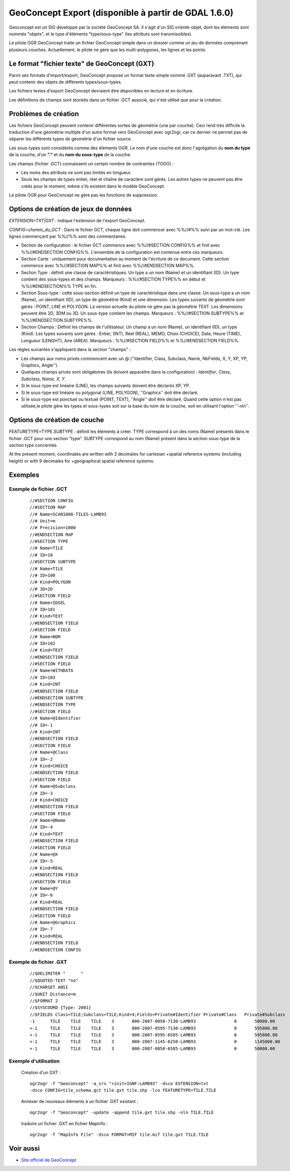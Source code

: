 .. _`gdal.ogr.formats.geoconcept`:

GeoConcept Export (disponible à partir de GDAL 1.6.0)
======================================================

Geoconcept est un SIG développé par la société GeoConcept SA. Il s'agit d'un 
SIG orienté-objet, dont les éléments sont nommés "objets", et le type d'éléments 
"type/sous-type" (les attributs sont transmissibles).

Le pilote OGR GeoConcept traite un fichier GeoConcept simple dans un dossier 
comme un jeu de données comprenant plusieurs couches. Actuellement, le pilote 
ne gère que les multi-polygones, les lignes et les points.

Le format "fichier texte" de GeoConcept (GXT)
----------------------------------------------

Parmi ses formats d'import/export, GeoConcept propose un format texte simple 
nommé .GXT (auparavant .TXT), qui peut contenir des objets de différents 
types/sous-types.

Les fichiers textes d'export GeoConcept devraient être disponibles en lecture et 
en écriture.

Les définitions de champs sont stockés dans un fichier .GCT associé, qui n'est 
utilisé que pour la création.

Problèmes de création
-----------------------

Les fichiers GeoConcept peuvent contenir différentes sortes de géométrie (une 
par couche). Ceci rend très difficile la traduction d'une géométrie multiple 
d'un autre format vers GéoConcept avec ogr2ogr, car ce dernier ne permet pas 
de séparer les différents types de géométrie d'un fichier source.

Les sous-types sont considérés comme des éléments OGR. Le nom d'une couche est 
donc l'agrégation du **nom du type** de la couche, d'un **"."** et du **nom du 
sous-type** de la couche.

Les champs (fichier .GCT) connaissent un certain nombre de contraintes (TODO) :

* Les noms des attributs ne sont pas limités en longueur.
* Seuls les champs de types entier, réel et chaîne de caractère sont gérés. 
  Les autres types ne peuvent pas être créés pour le moment, même s'ils existent 
  dans le modèle GeoConcept.

Le pilote OGR pour GeoConcept ne gère pas les fonctions de suppression.

Options de création de jeux de données
---------------------------------------

*EXTENSION=TXT|GXT* : indique l'extension de l'export GeoConcept.

*CONFIG=chemin_du_GCT* : Dans le fichier GCT, chaque ligne doit commencer avec 
%%//#%% suivi par un mot-clé. Les lignes commençant par %%//%% sont des commentaires.

* Section de configuration : le fichier GCT commence avec %%//#SECTION CONFIG%% 
  et finit avec %%//#ENDSECTION CONFIG%%. L'ensemble de la configuration est 
  contenue entre ces marqueurs.

* Section Carte : uniquement pour documentation au moment de l'écriture de ce 
  document. Cette section commence avec %%//#SECTION MAP%% et finit avec 
  %%//#ENDSECTION MAP%%.

* Section Type : définit une classe de caractéristiques. Un type a un nom (Name) 
  et un identifiant (ID). Un type contient des sous-types et des champs. 
  Marqueurs : %%//#SECTION TYPE%% en début et %%//#ENDSECTION%% TYPE en fin.

* Section Sous-type : cette sous-section définit un type de caractéristique dans 
  une classe. Un sous-type a un nom (Name), un identifiant (ID), un type de 
  géométrie (Kind) et une dimension. Les types suivants de géométrie sont gérés : 
  POINT, LINE et POLYGON. La version actuelle du pilote ne gère pas la géométrie 
  TEXT. Les dimensions peuvent être 2D, 3DM ou 3D. Un sous-type contient les 
  champs. Marqueurs : %%//#SECTION SUBTYPE%% et %%//#ENDSECTION SUBTYPE%%.

* Section Champs : Définit les champs de l'utilisateur. Un champ a un nom 
  (Name), un identifiant (ID), un type (Kind). Les types suivants sont gérés : 
  Entier, (INT), Réel (REAL), MEMO, Choix (CHOICE), Date, Heure (TIME), Longueur 
  (LENGHT), Aire (AREA). Marqueurs : %%//#SECTION FIELD%% et %%//#ENDSECTION FIELD%%.

Les règles suivantes s'appliquent dans la section "champs" :

* Les champs aux noms privés commencent avec un @ (''Identifier, Class, 
  Subclass, Name, NbFields, X, Y, XP, YP, Graphics, Angle'').
* Quelques champs privés sont obligatoires (ils doivent apparaître dans la 
  configuration) : *Identifier*, *Class*, *Subclass*, *Name*, *X*, 
  *Y*.
* Si le sous-type est linéaire (LINE), les champs suivants doivent être déclarés 
  XP, YP.
* Si le sous-type est linéaire ou polygonal (LINE, POLYGON), ''Graphics'' doit 
  être déclaré.
* Si le sous-type est ponctuel ou textuel (POINT, TEXT), ''Angle'' doit être 
  déclaré.
  Quand cette option n'est pas utilisée,le pilote gère les types et sous-types 
  soit sur la base du nom de la couche, soit en utilisant l'option ''-nln''.

Options de création de couche
------------------------------

FEATURETYPE=TYPE.SUBTYPE : définit les éléments à créer. TYPE correspond à un 
des noms (Name) présents dans le fichier .GCT pour une section "type". SUBTYPE 
correspond au nom (Name) présent dans la section sous-type de la section type 
concernée.

At the present moment, coordinates are written with 2 decimales for cartesian
+spatial reference systems (including height) or with 9 decimales for
+geographical spatial reference systems.

Exemples
---------

Exemple de fichier .GCT
************************

  ::
    
    //#SECTION CONFIG
    //#SECTION MAP
    //# Name=SCAN1000-TILES-LAMB93
    //# Unit=m
    //# Precision=1000
    //#ENDSECTION MAP
    //#SECTION TYPE
    //# Name=TILE
    //# ID=10
    //#SECTION SUBTYPE
    //# Name=TILE
    //# ID=100
    //# Kind=POLYGON
    //# 3D=2D
    //#SECTION FIELD
    //# Name=IDSEL
    //# ID=101
    //# Kind=TEXT
    //#ENDSECTION FIELD
    //#SECTION FIELD
    //# Name=NOM
    //# ID=102
    //# Kind=TEXT
    //#ENDSECTION FIELD
    //#SECTION FIELD
    //# Name=WITHDATA
    //# ID=103
    //# Kind=INT
    //#ENDSECTION FIELD
    //#ENDSECTION SUBTYPE
    //#ENDSECTION TYPE
    //#SECTION FIELD
    //# Name=@Identifier
    //# ID=-1
    //# Kind=INT
    //#ENDSECTION FIELD
    //#SECTION FIELD
    //# Name=@Class
    //# ID=-2
    //# Kind=CHOICE
    //#ENDSECTION FIELD
    //#SECTION FIELD
    //# Name=@Subclass
    //# ID=-3
    //# Kind=CHOICE
    //#ENDSECTION FIELD
    //#SECTION FIELD
    //# Name=@Name
    //# ID=-4
    //# Kind=TEXT
    //#ENDSECTION FIELD
    //#SECTION FIELD
    //# Name=@X
    //# ID=-5
    //# Kind=REAL
    //#ENDSECTION FIELD
    //#SECTION FIELD
    //# Name=@Y
    //# ID=-6
    //# Kind=REAL
    //#ENDSECTION FIELD
    //#SECTION FIELD
    //# Name=@Graphics
    //# ID=-7
    //# Kind=REAL
    //#ENDSECTION FIELD
    //#ENDSECTION CONFIG

Exemple de fichier .GXT
************************
  ::
    
    //$DELIMITER "	"
    //$QUOTED-TEXT "no"
    //$CHARSET ANSI
    //$UNIT Distance=m
    //$FORMAT 2
    //$SYSCOORD {Type: 2001}
    //$FIELDS Class=TILE;Subclass=TILE;Kind=4;Fields=Private#Identifier	Private#Class	Private#Subclass	Private#Name	Private#NbFields	IDSEL	NOM	WITHDATA	Private#X	Private#Y	Private#Graphics
    -1      TILE    TILE    TILE    3       000-2007-0050-7130-LAMB93               0       50000.00        7130000.00      4       600000.00       7130000.00      600000.00       6580000.00      50000.00        6580000.00      50000.00        7130000.00
    +-1     TILE    TILE    TILE    3       000-2007-0595-7130-LAMB93               0       595000.00       7130000.00      4       1145000.00      7130000.00      1145000.00      6580000.00      595000.00       6580000.00      595000.00       7130000.00
    +-1     TILE    TILE    TILE    3       000-2007-0595-6585-LAMB93               0       595000.00       6585000.00      4       1145000.00      6585000.00      1145000.00      6035000.00      595000.00       6035000.00      595000.00       6585000.00
    +-1     TILE    TILE    TILE    3       000-2007-1145-6250-LAMB93               0       1145000.00      6250000.00      4       1265000.00      6250000.00      1265000.00      6030000.00      1145000.00      6030000.00      1145000.00      6250000.00
    +-1     TILE    TILE    TILE    3       000-2007-0050-6585-LAMB93               0       50000.00        6585000.00      4       600000.00       6585000.00      600000.00       6035000.00      50000.00        6035000.00      50000.00        6585000.00
 

Exemple d'utilisation
**********************

  Création d'un GXT :
  ::
    
    ogr2ogr -f "Geoconcept" -a_srs "+init=IGNF:LAMB93" -dsco EXTENSION=txt 
    -dsco CONFIG=tile_schema.gct tile.gxt tile.shp -lco FEATURETYPE=TILE.TILE

  Annexer de nouveaux éléments à un fichier .GXT existant :
  ::
    
    ogr2ogr -f "Geoconcept" -update -append tile.gxt tile.shp -nln TILE.TILE

  traduire un fichier .GXT en fichier Mapinfo :
  ::
    
    ogr2ogr -f "MapInfo File" -dsco FORMAT=MIF tile.mif tile.gxt TILE.TILE

Voir aussi
-----------

* `Site officiel de GeoConcept <http://www.geoconcept.com>`_

.. yjacolin at free.fr, Yves Jacolin - 2011/07/10 (trunk 16683)
